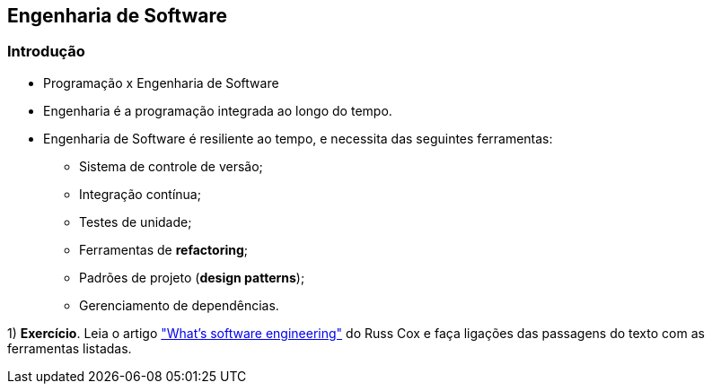 ## Engenharia de Software

### Introdução

//e source: https://www.youtube.com/watch?v=tISy7EJQPzI&t=8m17s 

* Programação x Engenharia de Software

* Engenharia é a programação integrada ao longo do tempo.
  
* Engenharia de Software é resiliente ao tempo, e necessita das seguintes ferramentas:
	- Sistema de controle de versão;
	- Integração contínua;
	- Testes de unidade;
	- Ferramentas de *refactoring*;
	- Padrões de projeto (*design patterns*);
	- Gerenciamento de dependências.

1) *Exercício*. Leia o artigo https://research.swtch.com/vgo-eng["What's software
engineering"] do Russ Cox e faça
ligações das passagens do texto com as ferramentas listadas.

